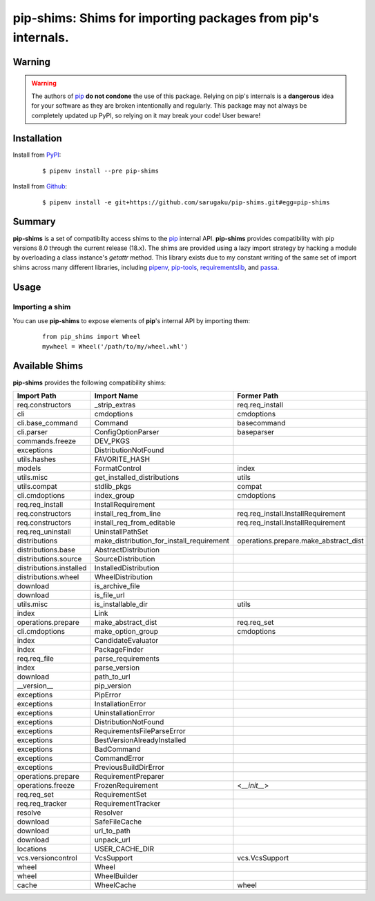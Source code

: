 ===============================================================================
pip-shims: Shims for importing packages from pip's internals.
===============================================================================

.. image:: https://img.shields.io/pypi/v/pip-shims.svg
    :target: https://pypi.python.org/pypi/pip-shims

.. image:: https://img.shields.io/pypi/l/pip-shims.svg
    :target: https://pypi.python.org/pypi/pip-shims

.. image:: https://travis-ci.com/sarugaku/pip-shims.svg?branch=master
    :target: https://travis-ci.com/sarugaku/pip-shims

.. image:: https://img.shields.io/pypi/pyversions/pip-shims.svg
    :target: https://pypi.python.org/pypi/pip-shims

.. image:: https://img.shields.io/badge/Say%20Thanks-!-1EAEDB.svg
    :target: https://saythanks.io/to/techalchemy

.. image:: https://readthedocs.org/projects/pip-shims/badge/?version=latest
    :target: https://pip-shims.readthedocs.io/en/latest/?badge=latest
    :alt: Documentation Status


Warning
********

.. warning::
   The authors of `pip`_ **do not condone** the use of this package. Relying on pip's
   internals is a **dangerous** idea for your software as they are broken intentionally
   and regularly.  This package may not always be completely updated up PyPI, so relying
   on it may break your code! User beware!

.. _pip: https://github.com/pypa/pip


Installation
*************

Install from `PyPI`_:

  ::

    $ pipenv install --pre pip-shims

Install from `Github`_:

  ::

    $ pipenv install -e git+https://github.com/sarugaku/pip-shims.git#egg=pip-shims


.. _PyPI: https://www.pypi.org/project/pip-shims
.. _Github: https://github.com/sarugaku/pip-shims


.. _`Summary`:

Summary
********

**pip-shims** is a set of compatibilty access shims to the `pip`_ internal API. **pip-shims**
provides compatibility with pip versions 8.0 through the current release (18.x).  The shims
are provided using a lazy import strategy by hacking a module by overloading a class instance's *getattr* method.
This library exists due to my constant writing of the same set of import shims across
many different libraries, including `pipenv`_, `pip-tools`_, `requirementslib`_, and
`passa`_.

.. _passa: https://github.com/sarugaku/passa
.. _pip: https://github.com/pypa/pip
.. _pipenv: https://github.com/pypa/pipenv
.. _pip-tools: https://github.com/jazzband/pip-tools
.. _requirementslib: https://github.com/sarugaku/requirementslib


.. _`Usage`:

Usage
******

Importing a shim
/////////////////

You can use **pip-shims** to expose elements of **pip**'s internal API by importing them:

  ::

    from pip_shims import Wheel
    mywheel = Wheel('/path/to/my/wheel.whl')


Available Shims
****************

**pip-shims** provides the following compatibility shims:

======================== ========================================== =======================================
Import Path               Import Name                                Former Path
======================== ========================================== =======================================
req.constructors          _strip_extras                              req.req_install
cli                       cmdoptions                                 cmdoptions
cli.base_command          Command                                    basecommand
cli.parser                ConfigOptionParser                         baseparser
commands.freeze           DEV_PKGS
exceptions                DistributionNotFound
utils.hashes              FAVORITE_HASH
models                    FormatControl                              index
utils.misc                get_installed_distributions                utils
utils.compat              stdlib_pkgs                                compat
cli.cmdoptions            index_group                                cmdoptions
req.req_install           InstallRequirement
req.constructors          install_req_from_line                      req.req_install.InstallRequirement
req.constructors          install_req_from_editable                  req.req_install.InstallRequirement
req.req_uninstall         UninstallPathSet
distributions             make_distribution_for_install_requirement  operations.prepare.make_abstract_dist
distributions.base        AbstractDistribution
distributions.source      SourceDistribution
distributions.installed   InstalledDistribution
distributions.wheel       WheelDistribution
download                  is_archive_file
download                  is_file_url
utils.misc                is_installable_dir                         utils
index                     Link
operations.prepare        make_abstract_dist                         req.req_set
cli.cmdoptions            make_option_group                          cmdoptions
index                     CandidateEvaluator
index                     PackageFinder
req.req_file              parse_requirements
index                     parse_version
download                  path_to_url
__version__               pip_version
exceptions                PipError
exceptions                InstallationError
exceptions                UninstallationError
exceptions                DistributionNotFound
exceptions                RequirementsFileParseError
exceptions                BestVersionAlreadyInstalled
exceptions                BadCommand
exceptions                CommandError
exceptions                PreviousBuildDirError
operations.prepare        RequirementPreparer
operations.freeze         FrozenRequirement                          <`__init__`>
req.req_set               RequirementSet
req.req_tracker           RequirementTracker
resolve                   Resolver
download                  SafeFileCache
download                  url_to_path
download                  unpack_url
locations                 USER_CACHE_DIR
vcs.versioncontrol        VcsSupport                                 vcs.VcsSupport
wheel                     Wheel
wheel                     WheelBuilder
cache                     WheelCache                                 wheel
======================== ========================================== =======================================
